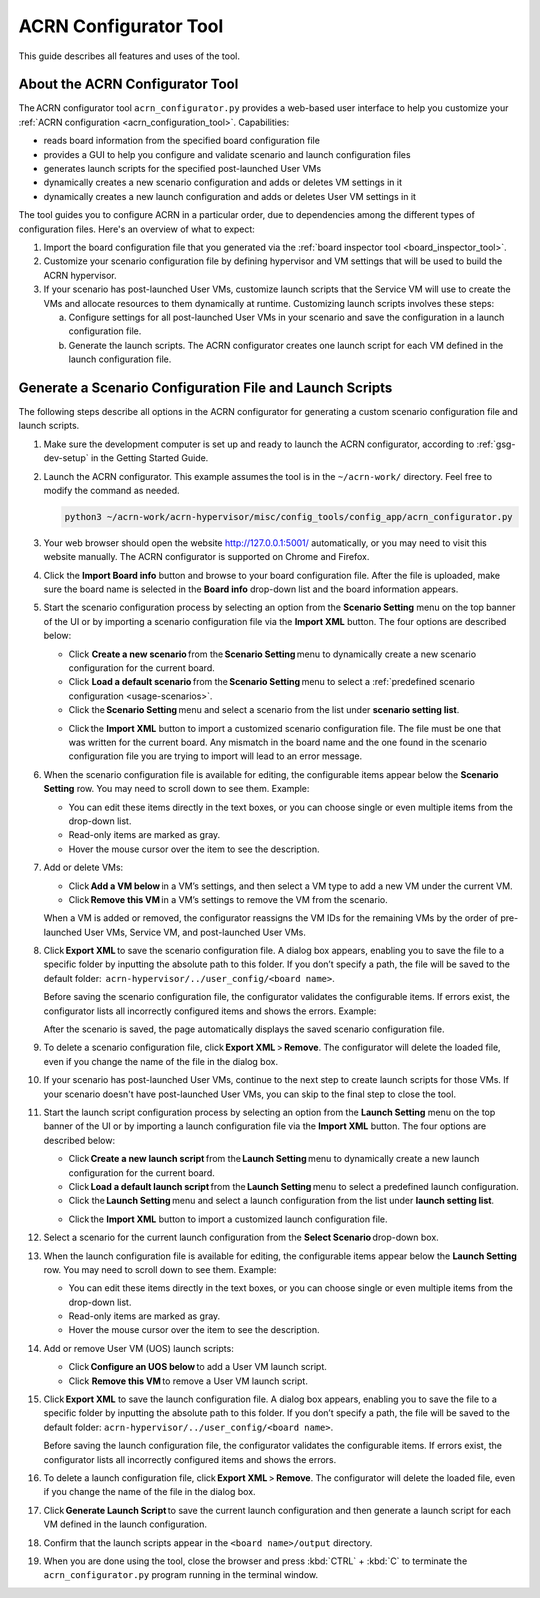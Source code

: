 .. _acrn_configurator_tool:

ACRN Configurator Tool
######################

This guide describes all features and uses of the tool.

About the ACRN Configurator Tool
*********************************

The ACRN configurator tool ``acrn_configurator.py`` provides a web-based
user interface to help you customize your
:ref:`ACRN configuration <acrn_configuration_tool>`. Capabilities:

- reads board information from the specified board configuration file
- provides a GUI to help you configure and validate scenario and
  launch configuration files
- generates launch scripts for the specified post-launched User VMs
- dynamically creates a new scenario configuration and adds or deletes VM
  settings in it
- dynamically creates a new launch configuration and adds or deletes User VM
  settings in it

The tool guides you to configure ACRN in a particular order, due to
dependencies among the different types of configuration files. Here's an
overview of what to expect:

#. Import the board configuration file that you generated via the
   :ref:`board inspector tool <board_inspector_tool>`.

#. Customize your scenario configuration file by defining hypervisor and
   VM settings that will be used to build the ACRN hypervisor.

#. If your scenario has post-launched User VMs, customize launch scripts
   that the Service VM will use to create the VMs
   and allocate resources to them dynamically at runtime.
   Customizing launch scripts involves these steps:

   a. Configure settings for all post-launched User VMs in your scenario
      and save the configuration in a launch configuration file.

   #. Generate the launch scripts. The ACRN configurator creates one
      launch script for each VM defined in the launch configuration file.

Generate a Scenario Configuration File and Launch Scripts
*********************************************************

The following steps describe all options in the ACRN configurator for generating
a custom scenario configuration file and launch scripts.

#. Make sure the development computer is set up and ready to launch the ACRN
   configurator, according to :ref:`gsg-dev-setup` in the Getting Started Guide.

#. Launch the ACRN configurator. This example assumes the tool is in the
   ``~/acrn-work/`` directory. Feel free to modify the command as needed.

   .. code-block:: bash

      python3 ~/acrn-work/acrn-hypervisor/misc/config_tools/config_app/acrn_configurator.py

#. Your web browser should open the website `<http://127.0.0.1:5001/>`_
   automatically, or you may need to visit this website manually. The ACRN
   configurator is supported on Chrome and Firefox.

#. Click the **Import Board info** button and browse to your board
   configuration file. After the file is uploaded, make sure the board name
   is selected in the **Board info** drop-down list and the board information
   appears.

#. Start the scenario configuration process by selecting an option from the
   **Scenario Setting** menu on the top banner of the UI or by importing a
   scenario configuration file via the **Import XML** button. The four options
   are described below:

   * Click **Create a new scenario** from the **Scenario Setting** menu to
     dynamically create a new scenario configuration for the current board.

   * Click **Load a default scenario** from the **Scenario Setting** menu to
     select a :ref:`predefined scenario configuration <usage-scenarios>`.

   * Click the **Scenario Setting** menu and select a scenario from the list
     under **scenario setting list**.

   .. image:: images/choose_scenario.png
      :align: center

   * Click the **Import XML** button to import a customized scenario
     configuration file.
     The file must be one that was written for the current board. Any mismatch
     in the board name and the one found in the scenario configuration file you
     are trying to import will lead to an error message.

#. When the scenario configuration file is available for editing, the
   configurable items appear below the **Scenario Setting** row. You may
   need to scroll down to see them. Example:

   .. image:: images/configure_scenario.png
      :align: center

   * You can edit these items directly in the text boxes, or you can choose
     single or even multiple items from the drop-down list.

   * Read-only items are marked as gray.

   * Hover the mouse cursor over the item to see the description.

#. Add or delete VMs:

   * Click **Add a VM below** in a VM’s settings, and then select a VM type
     to add a new VM under the current VM.

   * Click **Remove this VM** in a VM’s settings to remove the VM from the
     scenario.

   When a VM is added or removed, the configurator reassigns the VM IDs for
   the remaining VMs by the order of pre-launched User VMs, Service VM, and
   post-launched User VMs.

   .. image:: images/configure_vm_add.png
      :align: center

#. Click **Export XML** to save the scenario configuration file. A dialog box
   appears, enabling you to save the file to a specific folder by inputting the
   absolute path to this folder. If you don’t specify a path, the file will be
   saved to the default folder:
    ``acrn-hypervisor/../user_config/<board name>``.

   Before saving the scenario configuration file, the configurator validates
   the configurable items. If errors exist, the configurator lists all
   incorrectly configured items and shows the errors. Example:

   .. image:: images/err_acrn_configuration.png
      :align: center

   After the scenario is saved, the page automatically displays the saved
   scenario configuration file.

#. To delete a scenario configuration file, click **Export XML** > **Remove**.
   The configurator will delete the loaded file, even if you change the name of
   the file in the dialog box.

#. If your scenario has post-launched User VMs, continue to the next step
   to create launch scripts for those VMs. If your scenario doesn't have
   post-launched User VMs, you can skip to the final step to close the tool.

#. Start the launch script configuration process by
   selecting an option from the **Launch Setting** menu on the top banner of
   the UI or by importing a launch configuration file via the **Import XML**
   button. The four options are described below:

   * Click **Create a new launch script** from the **Launch Setting** menu to
     dynamically create a new launch configuration for the current board.

   * Click **Load a default launch script** from the **Launch Setting** menu to
     select a predefined launch configuration.

   * Click the **Launch Setting** menu and select a launch configuration
     from the list under **launch setting list**.

   .. image:: images/choose_launch.png
      :align: center

   * Click the **Import XML** button to import a customized launch
     configuration file.

#. Select a scenario for the current launch configuration from the
   **Select Scenario** drop-down box.

#. When the launch configuration file is available for editing, the
   configurable items appear below the **Launch Setting** row. You may need
   to scroll down to see them. Example:

   .. image:: images/configure_launch.png
      :align: center

   * You can edit these items directly in the text boxes, or you can choose
     single or even multiple items from the drop-down list.

   * Read-only items are marked as gray.

   * Hover the mouse cursor over the item to see the description.

#. Add or remove User VM (UOS) launch scripts:

   * Click **Configure an UOS below** to add a User VM launch script.

   * Click **Remove this VM** to remove a User VM launch script.

   .. image:: images/configure_launch_add.png
      :align: center

#. Click **Export XML** to save the launch configuration file. A dialog box
   appears, enabling you to save the file to a specific folder by inputting the
   absolute path to this folder. If you don’t specify a path, the file will
   be saved to the default folder:
   ``acrn-hypervisor/../user_config/<board name>``.

   Before saving the launch configuration file, the configurator validates the
   configurable items. If errors exist, the configurator lists all incorrectly
   configured items and shows the errors.

#. To delete a launch configuration file, click **Export XML** > **Remove**.
   The configurator will delete the loaded file, even if you change the name of
   the file in the dialog box.

#. Click **Generate Launch Script** to save the current launch configuration
   and then generate a launch script for each VM defined in the launch
   configuration.

   .. image:: images/generate_launch_script.png
      :align: center

#. Confirm that the launch scripts appear in the
   ``<board name>/output`` directory.

#. When you are done using the tool, close the browser and press
   :kbd:`CTRL` + :kbd:`C` to terminate the
   ``acrn_configurator.py`` program running in the terminal window.